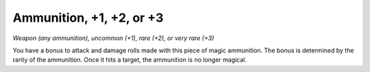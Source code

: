 Ammunition, +1, +2, or +3
------------------------------------------------------


*Weapon (any ammunition), uncommon (+1), rare (+2), or very rare (+3)*

You have a bonus to attack and damage rolls made with this piece of
magic ammunition. The bonus is determined by the rarity of the
ammunition. Once it hits a target, the ammunition is no longer magical.

